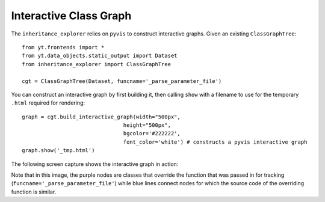 Interactive Class Graph
=======================

The ``inheritance_explorer`` relies on ``pyvis`` to construct interactive
graphs. Given an existing ``ClassGraphTree``::

    from yt.frontends import *
    from yt.data_objects.static_output import Dataset
    from inheritance_explorer import ClassGraphTree

    cgt = ClassGraphTree(Dataset, funcname='_parse_parameter_file')

You can construct an interactive graph by first building it, then calling ``show``
with a filename to use for the temporary ``.html`` required for rendering::

    graph = cgt.build_interactive_graph(width="500px",
                                    height="500px",
                                    bgcolor='#222222',
                                    font_color='white') # constructs a pyvis interactive graph
    graph.show('_tmp.html')

The following screen capture shows the interactive graph in action:

.. image:: /resources/interactive_yt_ds_parse_param.gif
    :width: 500

Note that in this image, the purple nodes are classes that override the function
that was passed in for tracking (``funcname='_parse_parameter_file'``) while blue
lines connect nodes for which the source code of the overriding function is similar.
